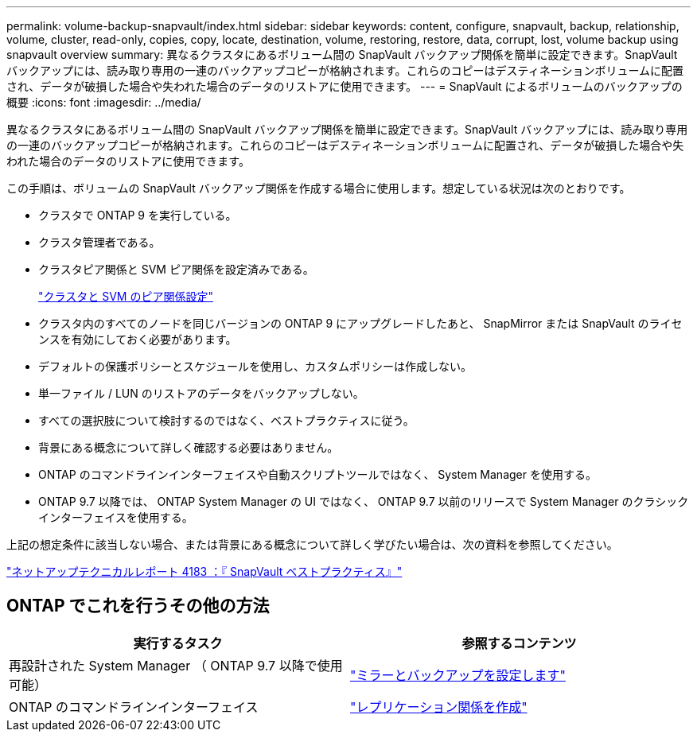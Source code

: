 ---
permalink: volume-backup-snapvault/index.html 
sidebar: sidebar 
keywords: content, configure, snapvault, backup, relationship, volume, cluster, read-only, copies, copy, locate, destination, volume, restoring, restore, data, corrupt, lost, volume backup using snapvault overview 
summary: 異なるクラスタにあるボリューム間の SnapVault バックアップ関係を簡単に設定できます。SnapVault バックアップには、読み取り専用の一連のバックアップコピーが格納されます。これらのコピーはデスティネーションボリュームに配置され、データが破損した場合や失われた場合のデータのリストアに使用できます。 
---
= SnapVault によるボリュームのバックアップの概要
:icons: font
:imagesdir: ../media/


[role="lead"]
異なるクラスタにあるボリューム間の SnapVault バックアップ関係を簡単に設定できます。SnapVault バックアップには、読み取り専用の一連のバックアップコピーが格納されます。これらのコピーはデスティネーションボリュームに配置され、データが破損した場合や失われた場合のデータのリストアに使用できます。

この手順は、ボリュームの SnapVault バックアップ関係を作成する場合に使用します。想定している状況は次のとおりです。

* クラスタで ONTAP 9 を実行している。
* クラスタ管理者である。
* クラスタピア関係と SVM ピア関係を設定済みである。
+
link:../peering/index.html["クラスタと SVM のピア関係設定"]

* クラスタ内のすべてのノードを同じバージョンの ONTAP 9 にアップグレードしたあと、 SnapMirror または SnapVault のライセンスを有効にしておく必要があります。
* デフォルトの保護ポリシーとスケジュールを使用し、カスタムポリシーは作成しない。
* 単一ファイル / LUN のリストアのデータをバックアップしない。
* すべての選択肢について検討するのではなく、ベストプラクティスに従う。
* 背景にある概念について詳しく確認する必要はありません。
* ONTAP のコマンドラインインターフェイスや自動スクリプトツールではなく、 System Manager を使用する。
* ONTAP 9.7 以降では、 ONTAP System Manager の UI ではなく、 ONTAP 9.7 以前のリリースで System Manager のクラシックインターフェイスを使用する。


上記の想定条件に該当しない場合、または背景にある概念について詳しく学びたい場合は、次の資料を参照してください。

link:http://www.netapp.com/us/media/tr-4183.pdf["ネットアップテクニカルレポート 4183 ：『 SnapVault ベストプラクティス』"^]



== ONTAP でこれを行うその他の方法

[cols="2"]
|===
| 実行するタスク | 参照するコンテンツ 


| 再設計された System Manager （ ONTAP 9.7 以降で使用可能） | link:https://docs.netapp.com/us-en/ontap/task_dp_configure_mirror.html["ミラーとバックアップを設定します"^] 


| ONTAP のコマンドラインインターフェイス | link:https://docs.netapp.com/us-en/ontap/data-protection/create-replication-relationship-task.html["レプリケーション関係を作成"^] 
|===